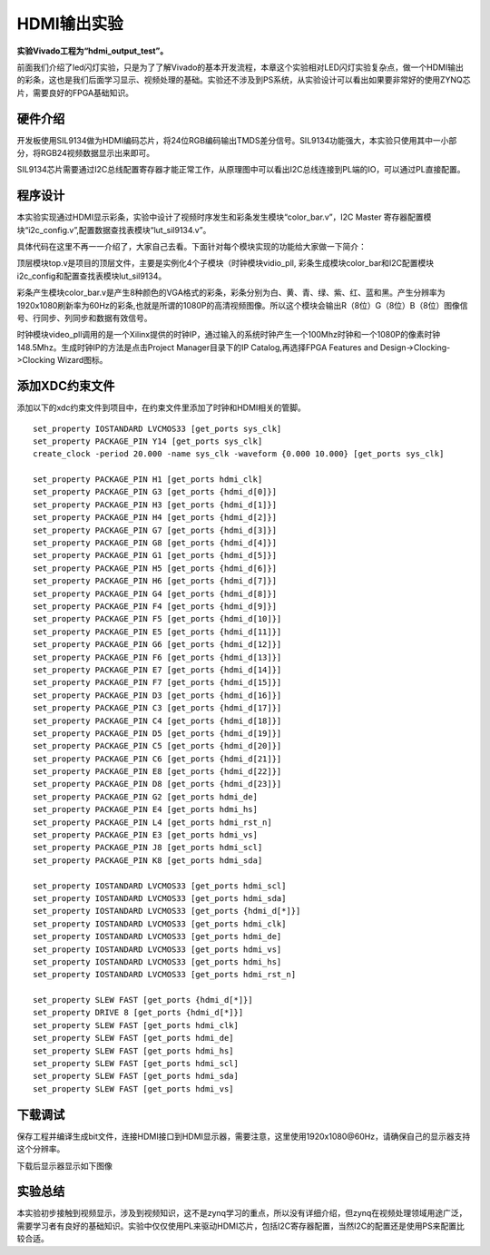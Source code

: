 HDMI输出实验
==============

**实验Vivado工程为“hdmi_output_test”。**

前面我们介绍了led闪灯实验，只是为了了解Vivado的基本开发流程，本章这个实验相对LED闪灯实验复杂点，做一个HDMI输出的彩条，这也是我们后面学习显示、视频处理的基础。实验还不涉及到PS系统，从实验设计可以看出如果要非常好的使用ZYNQ芯片，需要良好的FPGA基础知识。

硬件介绍
--------

开发板使用SIL9134做为HDMI编码芯片，将24位RGB编码输出TMDS差分信号。SIL9134功能强大，本实验只使用其中一小部分，将RGB24视频数据显示出来即可。

.. image:: images/05_media/image1.png
      
SIL9134芯片需要通过I2C总线配置寄存器才能正常工作，从原理图中可以看出I2C总线连接到PL端的IO，可以通过PL直接配置。

程序设计
--------

本实验实现通过HDMI显示彩条，实验中设计了视频时序发生和彩条发生模块“color_bar.v”，I2C Master 寄存器配置模块“i2c_config.v”,配置数据查找表模块“lut_sil9134.v”。

具体代码在这里不再一一介绍了，大家自己去看。下面针对每个模块实现的功能给大家做一下简介：

顶层模块top.v是项目的顶层文件，主要是实例化4个子模块（时钟模块vidio_pll,
彩条生成模块color_bar和I2C配置模块i2c_config和配置查找表模块lut_sil9134。

彩条产生模块color_bar.v是产生8种颜色的VGA格式的彩条，彩条分别为白、黄、青、绿、紫、红、蓝和黑。产生分辨率为1920x1080刷新率为60Hz的彩条,也就是所谓的1080P的高清视频图像。所以这个模块会输出R（8位）G（8位）B（8位）图像信号、行同步、列同步和数据有效信号。

时钟模块video_pll调用的是一个Xilinx提供的时钟IP，通过输入的系统时钟产生一个100Mhz时钟和一个1080P的像素时钟148.5Mhz。生成时钟IP的方法是点击Project Manager目录下的IP Catalog,再选择FPGA Features and Design->Clocking->Clocking Wizard图标。

.. image:: images/05_media/image2.png
      
.. image:: images/05_media/image3.png
      
添加XDC约束文件
---------------

添加以下的xdc约束文件到项目中，在约束文件里添加了时钟和HDMI相关的管脚。

::

 set_property IOSTANDARD LVCMOS33 [get_ports sys_clk]
 set_property PACKAGE_PIN Y14 [get_ports sys_clk]
 create_clock -period 20.000 -name sys_clk -waveform {0.000 10.000} [get_ports sys_clk]
 
 set_property PACKAGE_PIN H1 [get_ports hdmi_clk]
 set_property PACKAGE_PIN G3 [get_ports {hdmi_d[0]}]
 set_property PACKAGE_PIN H3 [get_ports {hdmi_d[1]}]
 set_property PACKAGE_PIN H4 [get_ports {hdmi_d[2]}]
 set_property PACKAGE_PIN G7 [get_ports {hdmi_d[3]}]
 set_property PACKAGE_PIN G8 [get_ports {hdmi_d[4]}]
 set_property PACKAGE_PIN G1 [get_ports {hdmi_d[5]}]
 set_property PACKAGE_PIN H5 [get_ports {hdmi_d[6]}]
 set_property PACKAGE_PIN H6 [get_ports {hdmi_d[7]}]
 set_property PACKAGE_PIN G4 [get_ports {hdmi_d[8]}]
 set_property PACKAGE_PIN F4 [get_ports {hdmi_d[9]}]
 set_property PACKAGE_PIN F5 [get_ports {hdmi_d[10]}]
 set_property PACKAGE_PIN E5 [get_ports {hdmi_d[11]}]
 set_property PACKAGE_PIN G6 [get_ports {hdmi_d[12]}]
 set_property PACKAGE_PIN F6 [get_ports {hdmi_d[13]}]
 set_property PACKAGE_PIN E7 [get_ports {hdmi_d[14]}]
 set_property PACKAGE_PIN F7 [get_ports {hdmi_d[15]}]
 set_property PACKAGE_PIN D3 [get_ports {hdmi_d[16]}]
 set_property PACKAGE_PIN C3 [get_ports {hdmi_d[17]}]
 set_property PACKAGE_PIN C4 [get_ports {hdmi_d[18]}]
 set_property PACKAGE_PIN D5 [get_ports {hdmi_d[19]}]
 set_property PACKAGE_PIN C5 [get_ports {hdmi_d[20]}]
 set_property PACKAGE_PIN C6 [get_ports {hdmi_d[21]}]
 set_property PACKAGE_PIN E8 [get_ports {hdmi_d[22]}]
 set_property PACKAGE_PIN D8 [get_ports {hdmi_d[23]}]
 set_property PACKAGE_PIN G2 [get_ports hdmi_de]
 set_property PACKAGE_PIN E4 [get_ports hdmi_hs]
 set_property PACKAGE_PIN L4 [get_ports hdmi_rst_n]
 set_property PACKAGE_PIN E3 [get_ports hdmi_vs]
 set_property PACKAGE_PIN J8 [get_ports hdmi_scl]
 set_property PACKAGE_PIN K8 [get_ports hdmi_sda]
 
 set_property IOSTANDARD LVCMOS33 [get_ports hdmi_scl]
 set_property IOSTANDARD LVCMOS33 [get_ports hdmi_sda]
 set_property IOSTANDARD LVCMOS33 [get_ports {hdmi_d[*]}]
 set_property IOSTANDARD LVCMOS33 [get_ports hdmi_clk]
 set_property IOSTANDARD LVCMOS33 [get_ports hdmi_de]
 set_property IOSTANDARD LVCMOS33 [get_ports hdmi_vs]
 set_property IOSTANDARD LVCMOS33 [get_ports hdmi_hs]
 set_property IOSTANDARD LVCMOS33 [get_ports hdmi_rst_n]
 
 set_property SLEW FAST [get_ports {hdmi_d[*]}]
 set_property DRIVE 8 [get_ports {hdmi_d[*]}]
 set_property SLEW FAST [get_ports hdmi_clk]
 set_property SLEW FAST [get_ports hdmi_de]
 set_property SLEW FAST [get_ports hdmi_hs]
 set_property SLEW FAST [get_ports hdmi_scl]
 set_property SLEW FAST [get_ports hdmi_sda]
 set_property SLEW FAST [get_ports hdmi_vs]

下载调试
--------

保存工程并编译生成bit文件，连接HDMI接口到HDMI显示器，需要注意，这里使用1920x1080@60Hz，请确保自己的显示器支持这个分辨率。

.. image:: images/05_media/image4.png
      
下载后显示器显示如下图像

.. image:: images/05_media/image5.png
      
实验总结
--------

本实验初步接触到视频显示，涉及到视频知识，这不是zynq学习的重点，所以没有详细介绍，但zynq在视频处理领域用途广泛，需要学习者有良好的基础知识。实验中仅仅使用PL来驱动HDMI芯片，包括I2C寄存器配置，当然I2C的配置还是使用PS来配置比较合适。
